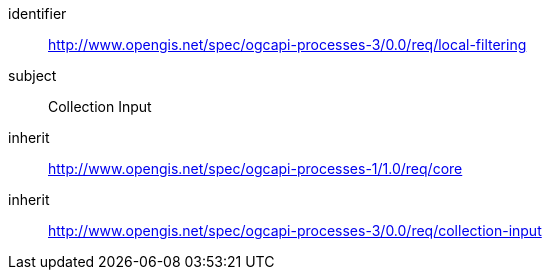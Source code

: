 [[rc_local-filtering]]
[requirements_class]
====
[%metadata]
identifier:: http://www.opengis.net/spec/ogcapi-processes-3/0.0/req/local-filtering
subject:: Collection Input
inherit:: http://www.opengis.net/spec/ogcapi-processes-1/1.0/req/core
inherit:: http://www.opengis.net/spec/ogcapi-processes-3/0.0/req/collection-input
====
